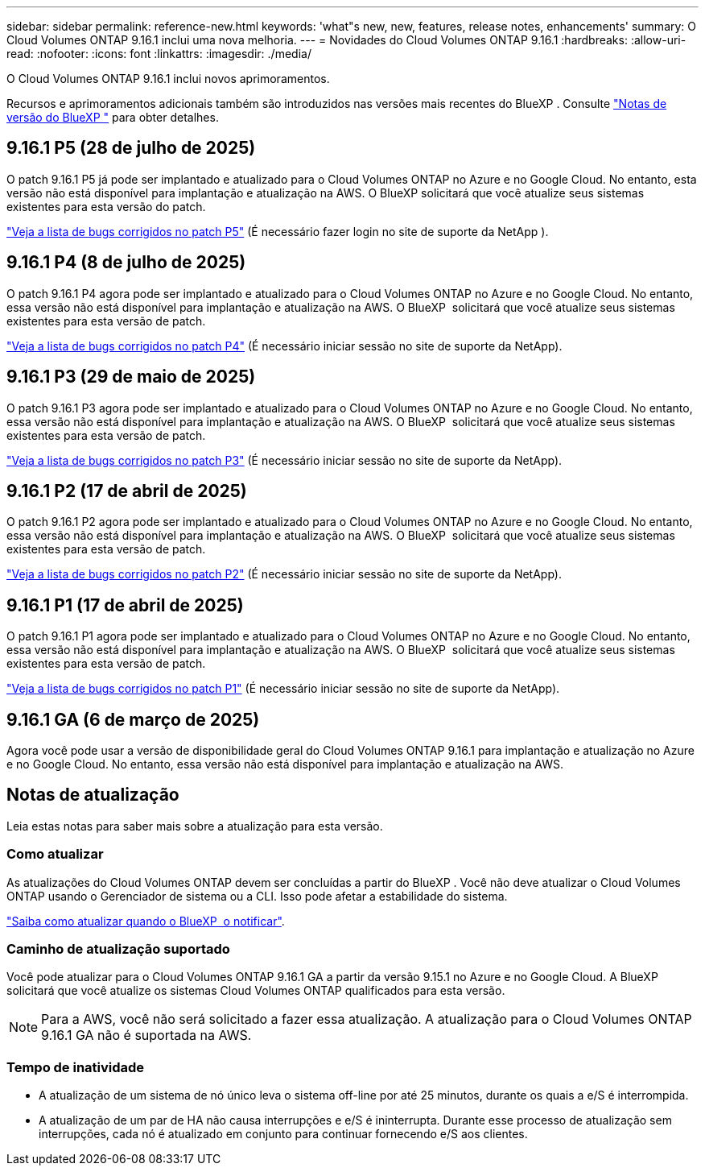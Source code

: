 ---
sidebar: sidebar 
permalink: reference-new.html 
keywords: 'what"s new, new, features, release notes, enhancements' 
summary: O Cloud Volumes ONTAP 9.16.1 inclui uma nova melhoria. 
---
= Novidades do Cloud Volumes ONTAP 9.16.1
:hardbreaks:
:allow-uri-read: 
:nofooter: 
:icons: font
:linkattrs: 
:imagesdir: ./media/


[role="lead"]
O Cloud Volumes ONTAP 9.16.1 inclui novos aprimoramentos.

Recursos e aprimoramentos adicionais também são introduzidos nas versões mais recentes do BlueXP . Consulte https://docs.netapp.com/us-en/bluexp-cloud-volumes-ontap/whats-new.html["Notas de versão do BlueXP "^] para obter detalhes.



== 9.16.1 P5 (28 de julho de 2025)

O patch 9.16.1 P5 já pode ser implantado e atualizado para o Cloud Volumes ONTAP no Azure e no Google Cloud. No entanto, esta versão não está disponível para implantação e atualização na AWS. O BlueXP solicitará que você atualize seus sistemas existentes para esta versão do patch.

link:https://mysupport.netapp.com/site/products/all/details/cloud-volumes-ontap/downloads-tab/download/62632/9.16.1P5["Veja a lista de bugs corrigidos no patch P5"^] (É necessário fazer login no site de suporte da NetApp ).



== 9.16.1 P4 (8 de julho de 2025)

O patch 9.16.1 P4 agora pode ser implantado e atualizado para o Cloud Volumes ONTAP no Azure e no Google Cloud. No entanto, essa versão não está disponível para implantação e atualização na AWS. O BlueXP  solicitará que você atualize seus sistemas existentes para esta versão de patch.

link:https://mysupport.netapp.com/site/products/all/details/cloud-volumes-ontap/downloads-tab/download/62632/9.16.1P4["Veja a lista de bugs corrigidos no patch P4"^] (É necessário iniciar sessão no site de suporte da NetApp).



== 9.16.1 P3 (29 de maio de 2025)

O patch 9.16.1 P3 agora pode ser implantado e atualizado para o Cloud Volumes ONTAP no Azure e no Google Cloud. No entanto, essa versão não está disponível para implantação e atualização na AWS. O BlueXP  solicitará que você atualize seus sistemas existentes para esta versão de patch.

link:https://mysupport.netapp.com/site/products/all/details/cloud-volumes-ontap/downloads-tab/download/62632/9.16.1P3["Veja a lista de bugs corrigidos no patch P3"^] (É necessário iniciar sessão no site de suporte da NetApp).



== 9.16.1 P2 (17 de abril de 2025)

O patch 9.16.1 P2 agora pode ser implantado e atualizado para o Cloud Volumes ONTAP no Azure e no Google Cloud. No entanto, essa versão não está disponível para implantação e atualização na AWS. O BlueXP  solicitará que você atualize seus sistemas existentes para esta versão de patch.

link:https://mysupport.netapp.com/site/products/all/details/cloud-volumes-ontap/downloads-tab/download/62632/9.16.1P2["Veja a lista de bugs corrigidos no patch P2"^] (É necessário iniciar sessão no site de suporte da NetApp).



== 9.16.1 P1 (17 de abril de 2025)

O patch 9.16.1 P1 agora pode ser implantado e atualizado para o Cloud Volumes ONTAP no Azure e no Google Cloud. No entanto, essa versão não está disponível para implantação e atualização na AWS. O BlueXP  solicitará que você atualize seus sistemas existentes para esta versão de patch.

link:https://mysupport.netapp.com/site/products/all/details/cloud-volumes-ontap/downloads-tab/download/62632/9.16.1P1["Veja a lista de bugs corrigidos no patch P1"^] (É necessário iniciar sessão no site de suporte da NetApp).



== 9.16.1 GA (6 de março de 2025)

Agora você pode usar a versão de disponibilidade geral do Cloud Volumes ONTAP 9.16.1 para implantação e atualização no Azure e no Google Cloud. No entanto, essa versão não está disponível para implantação e atualização na AWS.



== Notas de atualização

Leia estas notas para saber mais sobre a atualização para esta versão.



=== Como atualizar

As atualizações do Cloud Volumes ONTAP devem ser concluídas a partir do BlueXP . Você não deve atualizar o Cloud Volumes ONTAP usando o Gerenciador de sistema ou a CLI. Isso pode afetar a estabilidade do sistema.

link:http://docs.netapp.com/us-en/bluexp-cloud-volumes-ontap/task-updating-ontap-cloud.html["Saiba como atualizar quando o BlueXP  o notificar"^].



=== Caminho de atualização suportado

Você pode atualizar para o Cloud Volumes ONTAP 9.16.1 GA a partir da versão 9.15.1 no Azure e no Google Cloud. A BlueXP  solicitará que você atualize os sistemas Cloud Volumes ONTAP qualificados para esta versão.


NOTE: Para a AWS, você não será solicitado a fazer essa atualização. A atualização para o Cloud Volumes ONTAP 9.16.1 GA não é suportada na AWS.



=== Tempo de inatividade

* A atualização de um sistema de nó único leva o sistema off-line por até 25 minutos, durante os quais a e/S é interrompida.
* A atualização de um par de HA não causa interrupções e e/S é ininterrupta. Durante esse processo de atualização sem interrupções, cada nó é atualizado em conjunto para continuar fornecendo e/S aos clientes.

